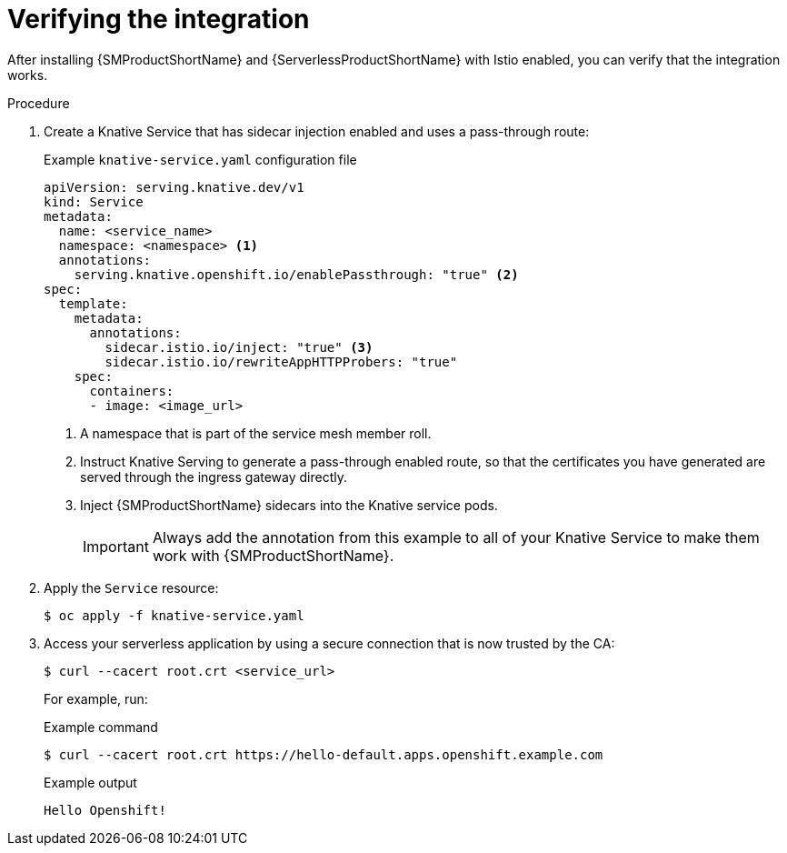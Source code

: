 :_content-type: PROCEDURE
[id="serverless-ossm-verifying-the-integration_{context}"]
= Verifying the integration

After installing {SMProductShortName} and {ServerlessProductShortName} with Istio enabled, you can verify that the integration works.

.Procedure

. Create a Knative Service that has sidecar injection enabled and uses a pass-through route:
+
.Example `knative-service.yaml` configuration file
[source,yaml]
----
apiVersion: serving.knative.dev/v1
kind: Service
metadata:
  name: <service_name>
  namespace: <namespace> <1>
  annotations:
    serving.knative.openshift.io/enablePassthrough: "true" <2>
spec:
  template:
    metadata:
      annotations:
        sidecar.istio.io/inject: "true" <3>
        sidecar.istio.io/rewriteAppHTTPProbers: "true"
    spec:
      containers:
      - image: <image_url>
----
<1> A namespace that is part of the service mesh member roll.
<2> Instruct Knative Serving to generate a pass-through enabled route, so that the certificates you have generated are served through the ingress gateway directly.
<3> Inject {SMProductShortName} sidecars into the Knative service pods.
+
[IMPORTANT]
====
Always add the annotation from this example to all of your Knative Service to make them work with {SMProductShortName}.
====

. Apply the `Service` resource:
+
[source,terminal]
----
$ oc apply -f knative-service.yaml
----

. Access your serverless application by using a secure connection that is now trusted by the CA:
+
[source,terminal]
----
$ curl --cacert root.crt <service_url>
----
+
For example, run:
+
.Example command
[source,terminal]
----
$ curl --cacert root.crt https://hello-default.apps.openshift.example.com
----
+
.Example output
[source,terminal]
----
Hello Openshift!
----
